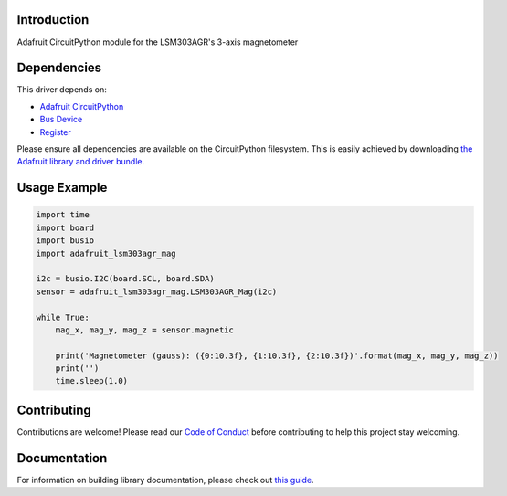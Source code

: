 
Introduction
============

.. image:: https://readthedocs.org/projects/adafruit-circuitpython-lsm303agr-mag/badge/?version=latest
    :target: https://circuitpython.readthedocs.io/projects/lsm303agr-mag/en/latest/
    :alt: Documentation Status

.. image :: https://img.shields.io/discord/327254708534116352.svg
    :target: https://discord.gg/nBQh6qu
    :alt: Discord

.. image:: https://travis-ci.com/adafruit/Adafruit_CircuitPython_LSM303AGR_Mag.svg?branch=master
    :target: https://travis-ci.com/adafruit/Adafruit_CircuitPython_LSM303AGR_Mag
    :alt: Build Status

Adafruit CircuitPython module for the LSM303AGR's 3-axis magnetometer

Dependencies
=============
This driver depends on:

* `Adafruit CircuitPython <https://github.com/adafruit/circuitpython>`_
* `Bus Device <https://github.com/adafruit/Adafruit_CircuitPython_BusDevice>`_
* `Register <https://github.com/adafruit/Adafruit_CircuitPython_Register>`_

Please ensure all dependencies are available on the CircuitPython filesystem.
This is easily achieved by downloading
`the Adafruit library and driver bundle <https://github.com/adafruit/Adafruit_CircuitPython_Bundle>`_.

Usage Example
=============

.. code-block:: python

    import time
    import board
    import busio
    import adafruit_lsm303agr_mag

    i2c = busio.I2C(board.SCL, board.SDA)
    sensor = adafruit_lsm303agr_mag.LSM303AGR_Mag(i2c)

    while True:
        mag_x, mag_y, mag_z = sensor.magnetic

        print('Magnetometer (gauss): ({0:10.3f}, {1:10.3f}, {2:10.3f})'.format(mag_x, mag_y, mag_z))
        print('')
        time.sleep(1.0)


Contributing
============

Contributions are welcome! Please read our `Code of Conduct
<https://github.com/adafruit/Adafruit_CircuitPython_LSM303AGR_Mag/blob/master/CODE_OF_CONDUCT.md>`_
before contributing to help this project stay welcoming.

Documentation
=============

For information on building library documentation, please check out `this guide <https://learn.adafruit.com/creating-and-sharing-a-circuitpython-library/sharing-our-docs-on-readthedocs#sphinx-5-1>`_.
